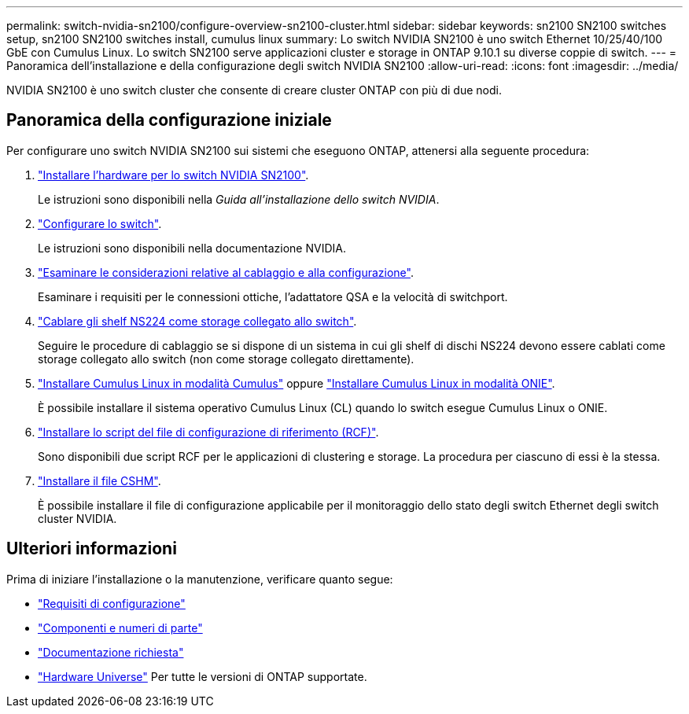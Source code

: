 ---
permalink: switch-nvidia-sn2100/configure-overview-sn2100-cluster.html 
sidebar: sidebar 
keywords: sn2100 SN2100 switches setup, sn2100 SN2100 switches install, cumulus linux 
summary: Lo switch NVIDIA SN2100 è uno switch Ethernet 10/25/40/100 GbE con Cumulus Linux. Lo switch SN2100 serve applicazioni cluster e storage in ONTAP 9.10.1 su diverse coppie di switch. 
---
= Panoramica dell'installazione e della configurazione degli switch NVIDIA SN2100
:allow-uri-read: 
:icons: font
:imagesdir: ../media/


[role="lead"]
NVIDIA SN2100 è uno switch cluster che consente di creare cluster ONTAP con più di due nodi.



== Panoramica della configurazione iniziale

Per configurare uno switch NVIDIA SN2100 sui sistemi che eseguono ONTAP, attenersi alla seguente procedura:

. link:install-hardware-sn2100-cluster.html["Installare l'hardware per lo switch NVIDIA SN2100"].
+
Le istruzioni sono disponibili nella _Guida all'installazione dello switch NVIDIA_.

. link:configure-sn2100-cluster.html["Configurare lo switch"].
+
Le istruzioni sono disponibili nella documentazione NVIDIA.

. link:cabling-considerations-sn2100-cluster.html["Esaminare le considerazioni relative al cablaggio e alla configurazione"].
+
Esaminare i requisiti per le connessioni ottiche, l'adattatore QSA e la velocità di switchport.

. link:install-cable-shelves-sn2100-cluster.html["Cablare gli shelf NS224 come storage collegato allo switch"].
+
Seguire le procedure di cablaggio se si dispone di un sistema in cui gli shelf di dischi NS224 devono essere cablati come storage collegato allo switch (non come storage collegato direttamente).

. link:install-cumulus-mode-sn2100-cluster.html["Installare Cumulus Linux in modalità Cumulus"] oppure link:install-onie-mode-sn2100-cluster.html["Installare Cumulus Linux in modalità ONIE"].
+
È possibile installare il sistema operativo Cumulus Linux (CL) quando lo switch esegue Cumulus Linux o ONIE.

. link:install-rcf-sn2100-cluster.html["Installare lo script del file di configurazione di riferimento (RCF)"].
+
Sono disponibili due script RCF per le applicazioni di clustering e storage. La procedura per ciascuno di essi è la stessa.

. link:setup-install-cshm-file.html["Installare il file CSHM"].
+
È possibile installare il file di configurazione applicabile per il monitoraggio dello stato degli switch Ethernet degli switch cluster NVIDIA.





== Ulteriori informazioni

Prima di iniziare l'installazione o la manutenzione, verificare quanto segue:

* link:configure-reqs-sn2100-cluster.html["Requisiti di configurazione"]
* link:components-sn2100-cluster.html["Componenti e numeri di parte"]
* link:required-documentation-sn2100-cluster.html["Documentazione richiesta"]
* https://hwu.netapp.com["Hardware Universe"^] Per tutte le versioni di ONTAP supportate.

